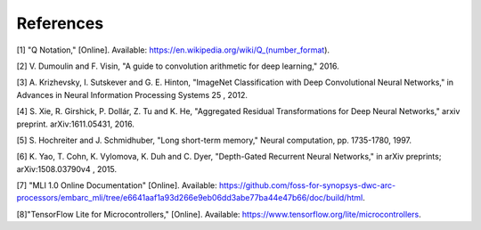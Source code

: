 References
==========

[1] "Q Notation," [Online]. Available: https://en.wikipedia.org/wiki/Q_(number_format).

[2] V. Dumoulin and F. Visin, "A guide to convolution arithmetic for deep learning," 2016. 

[3] A. Krizhevsky, I. Sutskever and G. E. Hinton, "ImageNet Classification with Deep Convolutional Neural Networks," in Advances in Neural Information Processing Systems 25 , 2012. 

[4] S. Xie, R. Girshick, P. Dollár, Z. Tu and K. He, "Aggregated Residual Transformations for Deep Neural Networks," arxiv preprint. arXiv:1611.05431, 2016.

[5] S. Hochreiter and J. Schmidhuber, "Long short-term memory," Neural computation, pp. 1735-1780, 1997. 

[6] K. Yao, T. Cohn, K. Vylomova, K. Duh and C. Dyer, "Depth-Gated Recurrent Neural Networks," in arXiv preprints; arXiv:1508.03790v4 , 2015. 

[7] "MLI 1.0 Online Documentation" [Online]. Available: https://github.com/foss-for-synopsys-dwc-arc-processors/embarc_mli/tree/e6641aaf1a93d266e9eb06dd3abe77ba44e47b66/doc/build/html.

[8]"TensorFlow Lite for Microcontrollers," [Online]. Available: https://www.tensorflow.org/lite/microcontrollers.

